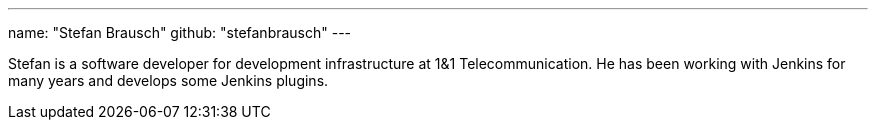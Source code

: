 ---
name: "Stefan Brausch"
github: "stefanbrausch"
---

Stefan is a software developer for development infrastructure at 1&1 Telecommunication.
He has been working with Jenkins for many years and develops some Jenkins plugins.
